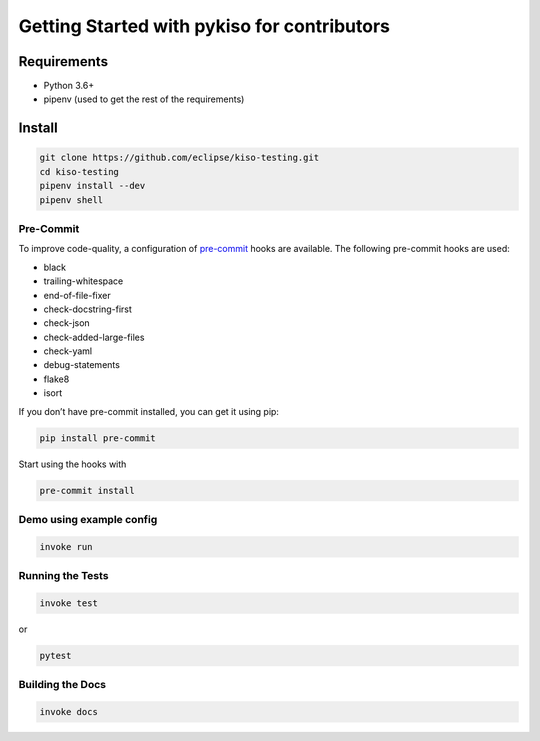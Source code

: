 Getting Started with pykiso for contributors
============================================


Requirements
------------

-  Python 3.6+
-  pipenv (used to get the rest of the requirements)

Install
-------

.. code:: bash

   git clone https://github.com/eclipse/kiso-testing.git
   cd kiso-testing
   pipenv install --dev
   pipenv shell

Pre-Commit
~~~~~~~~~~

To improve code-quality, a configuration of
`pre-commit <https://pre-commit.com/>`__ hooks are available. The
following pre-commit hooks are used:

-  black
-  trailing-whitespace
-  end-of-file-fixer
-  check-docstring-first
-  check-json
-  check-added-large-files
-  check-yaml
-  debug-statements
-  flake8
-  isort

If you don’t have pre-commit installed, you can get it using pip:

.. code:: bash

   pip install pre-commit

Start using the hooks with

.. code:: bash

   pre-commit install

Demo using example config
~~~~~~~~~~~~~~~~~~~~~~~~~

.. code:: bash

   invoke run

Running the Tests
~~~~~~~~~~~~~~~~~

.. code:: bash

   invoke test

or

.. code:: bash

   pytest

Building the Docs
~~~~~~~~~~~~~~~~~

.. code:: bash

    invoke docs
